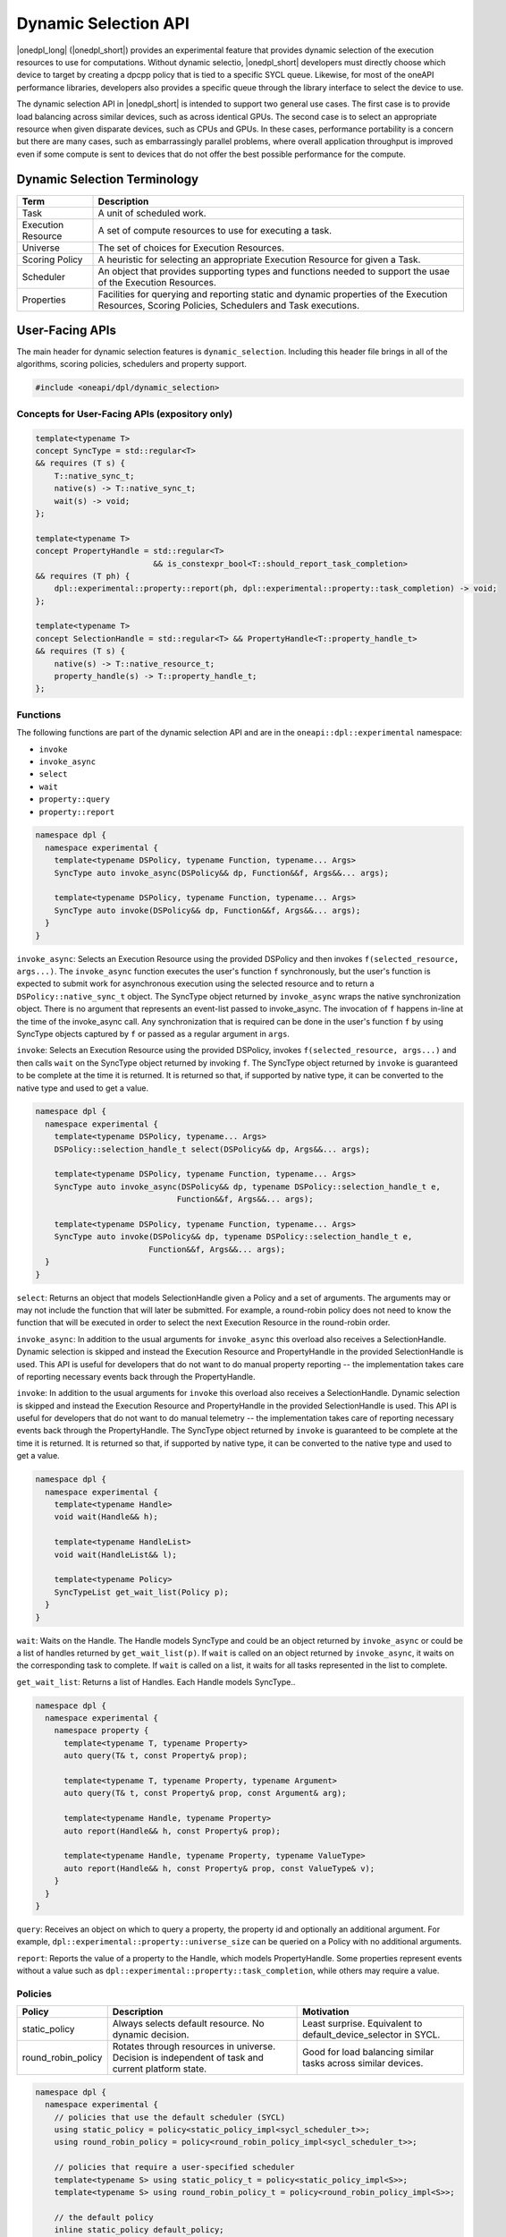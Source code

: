 Dynamic Selection API
#####################

|onedpl_long| (|onedpl_short|) provides an experimental feature that provides dynamic selection of the execution resources
to use for computations. Without dynamic selectio, |onedpl_short| developers must directly choose which device to target 
by creating a dpcpp policy that is tied to a specific SYCL queue. Likewise, for most of the oneAPI performance libraries, 
developers also provides a specific queue through the library interface to select the device to use. 

The dynamic selection API in |onedpl_short| is intended to support two general use cases. The first case is to provide 
load balancing across similar devices, such as across identical GPUs. The second case is to select an appropriate resource 
when given disparate devices, such as CPUs and GPUs. In these cases, performance portability is a concern but there are many 
cases, such as embarrassingly parallel problems, where overall application throughput is improved even if some compute 
is sent to devices that do not offer the best possible performance for the compute. 

Dynamic Selection Terminology
-----------------------------

.. csv-table::
    :header: "Term", "Description"

    "Task", "A unit of scheduled work."
    "Execution Resource", "A set of compute resources to use for executing a task."
    "Universe", "The set of choices for Execution Resources."
    "Scoring Policy", "A heuristic for selecting an appropriate Execution Resource for given a Task."
    "Scheduler", "An object that provides supporting types and functions needed to support the usae of the Execution Resources."
    "Properties", "Facilities for querying and reporting static and dynamic properties of the Execution Resources, Scoring Policies, Schedulers and Task executions."

User-Facing APIs
----------------

The main header for dynamic selection features is ``dynamic_selection``. Including this header file brings in all of the algorithms, scoring policies, 
schedulers and property support.

.. code:: cpp

    #include <oneapi/dpl/dynamic_selection>

+++++++++++++++++++++++++++++++++++++++++++++++
Concepts for User-Facing APIs (expository only)
+++++++++++++++++++++++++++++++++++++++++++++++

.. code:: cpp

    template<typename T>
    concept SyncType = std::regular<T>
    && requires (T s) {
        T::native_sync_t;
        native(s) -> T::native_sync_t;
        wait(s) -> void;
    };

    template<typename T>
    concept PropertyHandle = std::regular<T> 
                             && is_constexpr_bool<T::should_report_task_completion>
    && requires (T ph) {
        dpl::experimental::property::report(ph, dpl::experimental::property::task_completion) -> void;
    };

    template<typename T>
    concept SelectionHandle = std::regular<T> && PropertyHandle<T::property_handle_t>
    && requires (T s) {
        native(s) -> T::native_resource_t;
        property_handle(s) -> T::property_handle_t;
    };

+++++++++
Functions
+++++++++

The following functions are part of the dynamic selection API and are in the ``oneapi::dpl::experimental``
namespace:

* ``invoke``
* ``invoke_async``
* ``select``
* ``wait``
* ``property::query``
* ``property::report``

.. code:: cpp
  
    namespace dpl {
      namespace experimental {
        template<typename DSPolicy, typename Function, typename... Args>
        SyncType auto invoke_async(DSPolicy&& dp, Function&&f, Args&&... args);

        template<typename DSPolicy, typename Function, typename... Args>
        SyncType auto invoke(DSPolicy&& dp, Function&&f, Args&&... args);
      }
    }

``invoke_async``: Selects an Execution Resource using the provided DSPolicy and then invokes ``f(selected_resource, args...)``. 
The ``invoke_async`` function executes the user's function ``f`` synchronously, but the user's function is expected to submit work 
for asynchronous execution using the selected resource and to return a ``DSPolicy::native_sync_t`` object. The SyncType 
object returned by ``invoke_async`` wraps the native synchronization object. There is no argument that represents an event-list 
passed to invoke_async. The invocation of ``f`` happens in-line at the time of the invoke_async call. Any synchronization that 
is required can be done in the user's function ``f`` by using SyncType objects captured by ``f`` or passed as a regular 
argument in ``args``.  

``invoke``: Selects an Execution Resource using the provided DSPolicy, invokes ``f(selected_resource, args...)`` and then 
calls ``wait`` on the SyncType object returned by invoking ``f``. The SyncType object returned by ``invoke`` is guaranteed 
to be complete at the time it is returned. It is returned so that, if supported by native type, it can be converted to the 
native type and used to get a value.

.. code:: cpp
  
    namespace dpl {
      namespace experimental {
        template<typename DSPolicy, typename... Args>
        DSPolicy::selection_handle_t select(DSPolicy&& dp, Args&&... args);

        template<typename DSPolicy, typename Function, typename... Args>
        SyncType auto invoke_async(DSPolicy&& dp, typename DSPolicy::selection_handle_t e, 
                                  Function&&f, Args&&... args);

        template<typename DSPolicy, typename Function, typename... Args>
        SyncType auto invoke(DSPolicy&& dp, typename DSPolicy::selection_handle_t e, 
                            Function&&f, Args&&... args);
      }
    }

``select``: Returns an object that models SelectionHandle given a Policy and a set of arguments. The arguments may or may not 
include the function that will later be submitted.  For example, a round-robin policy does not need to know the function 
that will be executed in order to select the next Execution Resource in the round-robin order.  

``invoke_async``: In addition to the usual arguments for ``invoke_async`` this overload also receives a SelectionHandle. 
Dynamic selection is skipped and instead the Execution Resource and PropertyHandle in the provided SelectionHandle is used. 
This API is useful for developers that do not want to do manual property reporting -- the implementation takes care of 
reporting necessary events back through the PropertyHandle.

``invoke``: In addition to the usual arguments for ``invoke`` this overload also receives a SelectionHandle. Dynamic selection 
is skipped and instead the Execution Resource and PropertyHandle in the provided SelectionHandle is used. This API is 
useful for developers that do not want to do manual telemetry -- the implementation takes care of reporting necessary events 
back through the PropertyHandle. The SyncType object returned by ``invoke`` is guaranteed to be complete at the time it 
is returned.  It is returned so that, if supported by native type, it can be converted to the native type and used 
to get a value.

.. code:: cpp
  
    namespace dpl {
      namespace experimental {
        template<typename Handle>
        void wait(Handle&& h);

        template<typename HandleList>
        void wait(HandleList&& l);

        template<typename Policy>
        SyncTypeList get_wait_list(Policy p);
      }
    }

``wait``: Waits on the Handle.  The Handle models SyncType and could be an object returned by ``invoke_async`` or could 
be a list of handles returned by ``get_wait_list(p)``.  If ``wait`` is called on an object returned by ``invoke_async``, 
it waits on the corresponding task to complete.  If ``wait`` is called on a list, it waits for all tasks represented 
in the list to complete.

``get_wait_list``: Returns a list of Handles.  Each Handle models SyncType..  

.. code:: cpp
  
    namespace dpl {
      namespace experimental {
        namespace property {
          template<typename T, typename Property>
          auto query(T& t, const Property& prop);

          template<typename T, typename Property, typename Argument>
          auto query(T& t, const Property& prop, const Argument& arg);

          template<typename Handle, typename Property>
          auto report(Handle&& h, const Property& prop);

          template<typename Handle, typename Property, typename ValueType>
          auto report(Handle&& h, const Property& prop, const ValueType& v);
        } 
      }
    }

``query``: Receives an object on which to query a property, the property id and optionally an additional argument. 
For example, ``dpl::experimental::property::universe_size`` can be queried on a Policy with no additional arguments.  

``report``: Reports the value of a property to the Handle, which models PropertyHandle. Some properties represent 
events without a value such as ``dpl::experimental::property::task_completion``, while others may require a value.

++++++++
Policies
++++++++

.. csv-table::
    :header: "Policy", "Description", "Motivation"

    "static_policy", "Always selects default resource. No dynamic decision.", "Least surprise. Equivalent to default_device_selector in SYCL."
    "round_robin_policy", "Rotates through resources in universe. Decision is independent of task and current platform state.", "Good for load balancing similar tasks across similar devices."

.. code:: cpp

    namespace dpl {
      namespace experimental {
        // policies that use the default scheduler (SYCL)
        using static_policy = policy<static_policy_impl<sycl_scheduler_t>>;
        using round_robin_policy = policy<round_robin_policy_impl<sycl_scheduler_t>>;

        // policies that require a user-specified scheduler
        template<typename S> using static_policy_t = policy<static_policy_impl<S>>;
        template<typename S> using round_robin_policy_t = policy<round_robin_policy_impl<S>>;

        // the default policy
        inline static_policy default_policy;
      }
    }

++++++++++
Schedulers
++++++++++

.. csv-table::
    :header: "Scheduler", "Native Resource", "Native Sync Object"

    "sycl_scheduler", "sycl::queue", "sycl::event"

++++++++++
Properties
++++++++++

.. csv-table::
    :header: "Property", "Type", "Target", "Reportable", "Description"

    "universe", "universe_t", "Policy", "No", "The devices in a policy's universe."
    "universe_size", "universe_size_t", "Policy", "No", "The number of devices in a policy's universe."
    "task_completion", "task_completion_t", "Policy", "Yes", "Used to communicate to Policy that a task is complete." 

++++++++++++++++++++++++++++++
Custom Schedulers and Policies
++++++++++++++++++++++++++++++

TBD

Examples
--------

TBD

